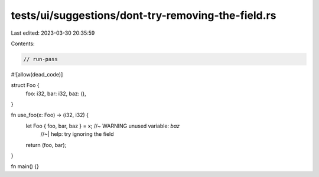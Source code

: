 tests/ui/suggestions/dont-try-removing-the-field.rs
===================================================

Last edited: 2023-03-30 20:35:59

Contents:

.. code-block:: rs

    // run-pass

#![allow(dead_code)]

struct Foo {
    foo: i32,
    bar: i32,
    baz: (),
}

fn use_foo(x: Foo) -> (i32, i32) {
    let Foo { foo, bar, baz } = x; //~ WARNING unused variable: `baz`
                                   //~| help: try ignoring the field
    return (foo, bar);
}

fn main() {}


